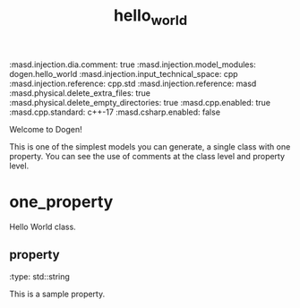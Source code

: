 #+TITLE: hello_world
#+OPTIONS: ^:nil
:dogen-tagged_values:
:masd.injection.dia.comment: true
:masd.injection.model_modules: dogen.hello_world
:masd.injection.input_technical_space: cpp
:masd.injection.reference: cpp.std
:masd.injection.reference: masd
:masd.physical.delete_extra_files: true
:masd.physical.delete_empty_directories: true
:masd.cpp.enabled: true
:masd.cpp.standard: c++-17
:masd.csharp.enabled: false
:end:
Welcome to Dogen!

This is one of the simplest models you can generate, a single class with one
property. You can see the use of comments at the class level and property
level.

* one_property
Hello World class.

** property
:dogen-properties:
:type: std::string
:end:

This is a sample property.

